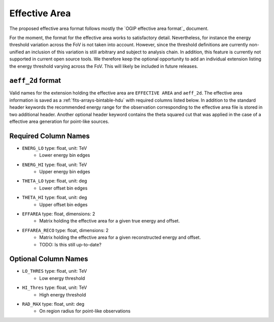.. _iact-aeff:

Effective Area
==============

The proposed effective area format follows mostly the `OGIP effective area
format`_ document.

For the moment, the format for the effective area works to satisfactory detail.
Nevertheless, for instance the energy threshold variation across the FoV is not
taken into account. However, since the threshold definitions are currently
non-unified an inclusion of this variation is still arbitrary and subject to
analysis chain. In addition, this feature is currently not supported in current
open source tools. We therefore keep the optional opportunity to add an
individual extension listing the energy threshold varying across the FoV. This
will likely be included in future releases.

``aeff_2d`` format
------------------

Valid names for the extension holding the effective area are ``EFFECTIVE AREA``
and ``aeff_2d``. The effective area information is saved as a
:ref:`fits-arrays-bintable-hdu` with required columns listed below. In addition
to the standard header keywords the recommended energy range for the observation
corresponding to the effective area file is stored in two additional header.
Another optional header keyword contains the theta squared cut that was applied
in the case of a effective area generation for point-like sources.

Required Column Names
---------------------

* ``ENERG_LO`` type: float, unit: TeV
    * Lower energy bin edges 
* ``ENERG_HI`` type: float, unit: TeV
    * Upper energy bin edges 
* ``THETA_LO`` type: float, unit: deg
    * Lower offset bin edges
* ``THETA_HI`` type: float, unit: deg
    * Upper offset bin edges
* ``EFFAREA`` type: float, dimensions: 2
    * Matrix holding the effective area for a given true energy and offset.
* ``EFFAREA_RECO`` type: float, dimensions: 2
    * Matrix holding the effective area for a given reconstructed energy and offset.
    * TODO: Is this still up-to-date?

Optional Column Names
---------------------

* ``LO_THRES`` type: float, unit: TeV
    * Low energy threshold
* ``HI_Thres`` type: float, unit: TeV
    * High energy threshold
* ``RAD_MAX`` type: float, unit: deg
    * On region radius for point-like observations
